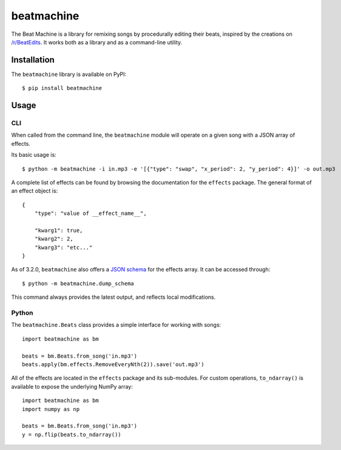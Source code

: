 beatmachine
===========

.. image:: https://github.com/beat-machine/beat-machine/workflows/Build/badge.svg
    :alt: Build Status
    :target: https://github.com/beat-machine/beat-machine/actions

.. image:: https://img.shields.io/pypi/v/beatmachine
    :alt: PyPI Version
    :target: https://pypi.org/project/beatmachine/

.. image:: https://readthedocs.org/projects/beatmachine/badge/?version=latest
    :target: https://beatmachine.readthedocs.io/en/latest/?badge=latest
    :alt: Documentation Status


The Beat Machine is a library for remixing songs by procedurally editing their
beats, inspired by the creations on `/r/BeatEdits <https://www.reddit.com/r/BeatEdits/>`_.
It works both as a library and as a command-line utility.

Installation
------------

The ``beatmachine`` library is available on PyPI::

   $ pip install beatmachine

Usage
-----

CLI
~~~
When called from the command line, the ``beatmachine`` module will operate on
a given song with a JSON array of effects.

Its basic usage is::

    $ python -m beatmachine -i in.mp3 -e '[{"type": "swap", "x_period": 2, "y_period": 4}]' -o out.mp3

A complete list of effects can be found by browsing the documentation for the
``effects`` package. The general format of an effect object is::

    {
        "type": "value of __effect_name__",

        "kwarg1": true,
        "kwarg2": 2,
        "kwarg3": "etc..."
    }

As of 3.2.0, ``beatmachine`` also offers a `JSON schema <https://json-schema.org/>`_
for the effects array. It can be accessed through::

    $ python -m beatmachine.dump_schema

This command always provides the latest output, and reflects local
modifications.

Python
~~~~~~
The ``beatmachine.Beats`` class provides a simple interface for working with songs::

    import beatmachine as bm

    beats = bm.Beats.from_song('in.mp3')
    beats.apply(bm.effects.RemoveEveryNth(2)).save('out.mp3')

All of the effects are located in the ``effects`` package and its sub-modules.
For custom operations, ``to_ndarray()`` is available to expose the underlying
NumPy array::

    import beatmachine as bm
    import numpy as np

    beats = bm.Beats.from_song('in.mp3')
    y = np.flip(beats.to_ndarray())
